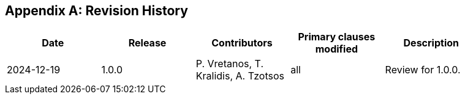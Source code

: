 [appendix]
== Revision History

[width="90%",options="header"]
|===
|Date |Release |Contributors | Primary clauses modified |Description
|2024-12-19 |1.0.0 |P. Vretanos, T. Kralidis, A. Tzotsos |all|Review for 1.0.0.
|===
